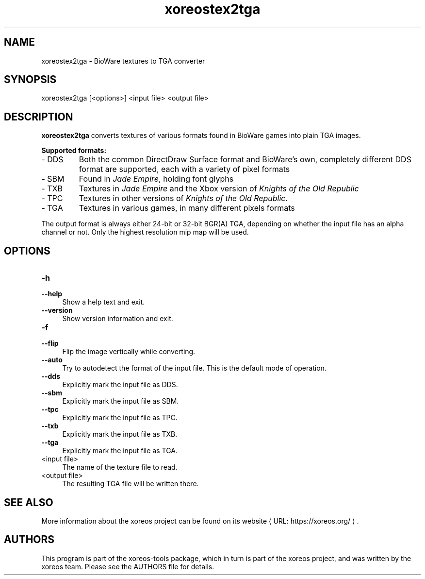 .de URL
\\$2 \(laURL: \\$1 \(ra\\$3
..
.if \n[.g] .mso www.tmac

.TH xoreostex2tga 1 2015-07-23 "xoreos-tools"
.SH NAME
xoreostex2tga - BioWare textures to TGA converter
.SH SYNOPSIS
xoreostex2tga [<options>] <input file> <output file>
.SH DESCRIPTION
.PP
.B xoreostex2tga
converts textures of various formats found in BioWare games into
plain TGA images.
.PP
.B Supported formats:
.PD 0
.IP "- DDS" 7
Both the common DirectDraw Surface format and BioWare's own,
completely different DDS format are supported, each with a variety
of pixel formats
.IP "- SBM" 7
Found in
.IR "Jade Empire" ,
holding font glyphs
.IP "- TXB" 7
Textures in
.IR "Jade Empire"
and the Xbox version of
.IR "Knights of the Old Republic"
.IP "- TPC" 7
Textures in other versions of
.IR "Knights of the Old Republic" .
.IP "- TGA" 7
Textures in various games, in many different pixels formats
.PD
.PP
The output format is always either 24-bit or 32-bit BGR(A) TGA,
depending on whether the input file has an alpha channel or not.
Only the highest resolution mip map will be used.
.SH OPTIONS
.TP 4
.B -h
.PD 0
.TP 4
.B --help
.PD
Show a help text and exit.
.TP 4
.B --version
Show version information and exit.
.TP 4
.B -f
.PD 0
.TP 4
.B --flip
.PD
Flip the image vertically while converting.
.TP 4
.B --auto
Try to autodetect the format of the input file. This is the default
mode of operation.
.TP 4
.B --dds
Explicitly mark the input file as DDS.
.TP 4
.B --sbm
Explicitly mark the input file as SBM.
.TP 4
.B --tpc
Explicitly mark the input file as TPC.
.TP 4
.B --txb
Explicitly mark the input file as TXB.
.TP 4
.B --tga
Explicitly mark the input file as TGA.
.TP 4
<input file>
The name of the texture file to read.
.TP 4
<output file>
The resulting TGA file will be written there.
.SH "SEE ALSO"
More information about the xoreos project can be found on
.URL "https://xoreos.org/" "its website" .
.SH AUTHORS
This program is part of the xoreos-tools package, which in turn is
part of the xoreos project, and was written by the xoreos team.
Please see the AUTHORS file for details.
